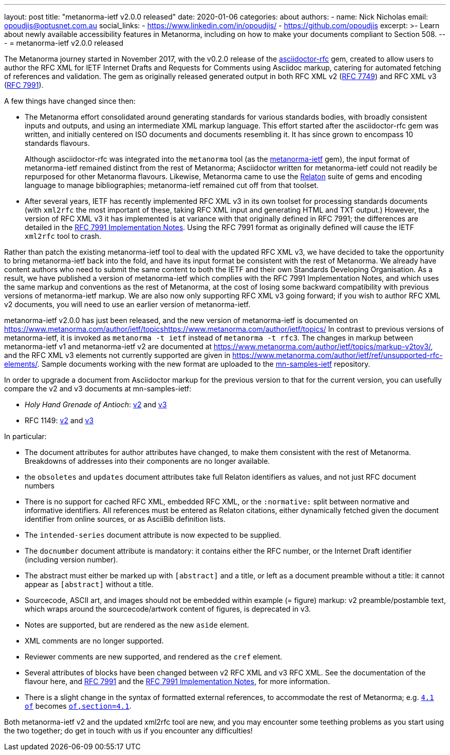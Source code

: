 ---
layout: post
title: "metanorma-ietf v2.0.0 released"
date: 2020-01-06
categories: about
authors:
  -
    name: Nick Nicholas
    email: opoudjis@optusnet.com.au
    social_links:
      - https://www.linkedin.com/in/opoudjis/
      - https://github.com/opoudjis
excerpt: >-
    Learn about newly available accessibility features in Metanorma,
    including on how to make your documents compliant to Section 508.
---
= metanorma-ietf v2.0.0 released 

The Metanorma journey started in November 2017, with the v0.2.0 release
of the https://github.com/metanorma/asciidoctor-rfc[asciidoctor-rfc] gem,
created to allow users to author the RFC XML for
IETF Internet Drafts and Requests for Comments using Asciidoc markup,
catering for automated fetching of references and validation. The
gem as originally released generated output in both RFC XML v2
(https://tools.ietf.org/html/rfc7749[RFC 7749]) and 
RFC XML v3 (https://tools.ietf.org/html/rfc7991[RFC 7991]).

A few things have changed since then:

* The Metanorma effort consolidated around generating standards for
various standards bodies, with broadly consistent inputs and outputs,
and using an intermediate XML markup language. This effort started 
after the asciidoctor-rfc gem was written, and initially centered on
ISO documents and documents resembling it. It has since grown to encompass
10 standards flavours.
+
Although asciidoctor-rfc
was integrated into the `metanorma` tool 
(as the https://github.com/metanorma/metanorma-ietf[metanorma-ietf] gem),
the input format of metanorma-ietf remained distinct from the rest of
Metanorma; Asciidoctor written for metanorma-ietf could not readily
be repurposed for other Metanorma flavours. Likewise, Metanorma came
to use the https://github.com/relaton/relaton[Relaton] suite of gems and
encoding language to manage bibliographies; metanorma-ietf remained cut off
from that toolset.

* After several years, IETF has recently implemented RFC XML v3 in its own toolset
for processing standards documents (with `xml2rfc` the most important of these,
taking RFC XML input and generating HTML and TXT output.) 
However, the version of RFC XML v3 it
has implemented is at variance with that originally defined in RFC 7991;
the differences are detailed in the
https://tools.ietf.org/html/draft-levkowetz-xml2rfc-v3-implementation-notes-10[RFC 7991 Implementation Notes].
Using the RFC 7991 format as originally defined will cause the IETF `xml2rfc`
tool to crash.

Rather than patch the existing metanorma-ietf tool to deal with the updated RFC XML v3,
we have decided to take the opportunity to bring metanorma-ietf back into the fold, 
and have its input format be consistent with the rest of Metanorma. We already have
content authors who need to submit the same content to both the IETF and their own
Standards Developing Organisation. As a result, we have published a version of
metanorma-ietf which complies with the RFC 7991 Implementation Notes, and
which uses the same markup and conventions as the rest of Metanorma, at the cost
of losing some backward compatibility with previous versions of metanorma-ietf markup.
We are also now only supporting RFC XML v3 going forward; if you wish to author RFC XML v2
documents, you will need to use an earlier version of metanorma-ietf.

metanorma-ietf v2.0.0 has just been released, and the new version of metanorma-ietf
is documented on https://www.metanorma.com/author/ietf/topicshttps://www.metanorma.com/author/ietf/topics/ In contrast to previous versions
of metanorma-ietf, it is invoked as `metanorma -t ietf` instead of `metanorma -t rfc3`.
The changes in markup between metanorma-ietf v1 and metanorma-ietf v2 are documented
at https://www.metanorma.com/author/ietf/topics/markup-v2tov3/[], and the RFC XML v3 elements not
currently supported are given in https://www.metanorma.com/author/ietf/ref/unsupported-rfc-elements/[].
Sample documents working with the new format are uploaded to the 
https://github.com/metnorma/mn-samples/ietf[mn-samples-ietf] repository.

In order to upgrade a document from Asciidoctor markup for the previous version to
that for the current version, you can usefully compare the v2 and v3 documents at
mn-samples-ietf:

* _Holy Hand Grenade of Antioch_: https://github.com/metanorma/mn-samples-ietf/blob/master/sources_v2/antioch-v2.adoc[v2] and https://github.com/metanorma/mn-samples-ietf/blob/master/sources/antioch.adoc[v3]
* RFC 1149: https://github.com/metanorma/mn-samples-ietf/blob/master/sources_v2/example-v2.adoc[v2] and https://github.com/metanorma/mn-samples-ietf/blob/master/sources/example-v3.adoc[v3]

In particular:

* The document attributes for author attributes have changed, to make them consistent with the rest of Metanorma. Breakdowns of addresses into their components are no longer available.
* the `obsoletes` and `updates` document attributes take full Relaton identifiers as values, and not just RFC document numbers
* There is no support for cached RFC XML, embedded RFC XML, or the `:normative:` split between normative and informative identifiers. All references must be entered as Relaton citations, either dynamically fetched given the document identifier from online sources, or as AsciiBib definition lists.
* The `intended-series` document attribute is now expected to be supplied.
* The `docnumber` document attribute is mandatory: it contains either the RFC number, or the Internet Draft identifier (including version number).
* The abstract must either be marked up with `[abstract]` and a title, or left as a document preamble without a title: it cannot appear as `[abstract]` without a title.
* Sourcecode, ASCII art, and images should not be embedded within example (= figure) markup: v2 preamble/postamble text, which wraps around the sourcecode/artwork content of figures, is deprecated in v3.
* Notes are supported, but are rendered as the new `aside` element.
* XML comments are no longer supported.
* Reviewer comments are new supported, and rendered as the `cref` element.
* Several attributes of blocks have been changed between v2 RFC XML and v3 RFC XML. See the documentation of the flavour here, and https://tools.ietf.org/html/rfc7991[RFC 7991] and the https://tools.ietf.org/html/draft-levkowetz-xml2rfc-v3-implementation-notes-10[RFC 7991 Implementation Notes], for more information.
* There is a slight change in the syntax of formatted external references, to accommodate the rest of Metanorma; e.g. `<<RFC8140,4.1 of>>` becomes `<<RFC8140,of,section=4.1>>`.

Both metanorma-ietf v2 and the updated xml2rfc tool are new, and you may encounter
some teething problems as you start using the two together; do get in touch with us
if you encounter any difficulties!

